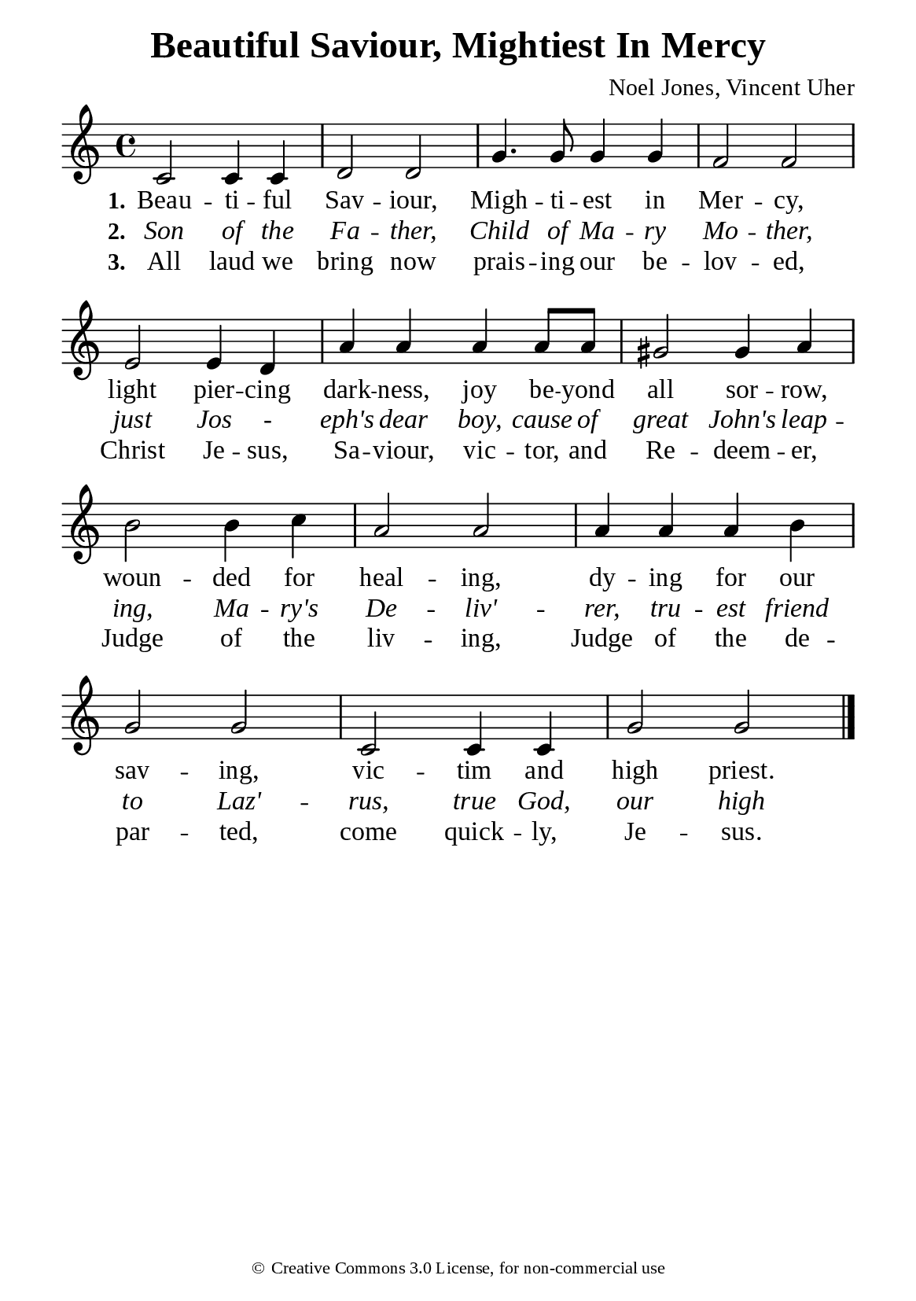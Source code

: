 %%%%%%%%%%%%%%%%%%%%%%%%%%%%%
% CONTENTS OF THIS DOCUMENT
% 1. Common settings
% 2. Verse music
% 3. Verse lyrics
% 4. Layout
%%%%%%%%%%%%%%%%%%%%%%%%%%%%%

%%%%%%%%%%%%%%%%%%%%%%%%%%%%%
% 1. Common settings
%%%%%%%%%%%%%%%%%%%%%%%%%%%%%
\version "2.22.1"

\header {
  title = "Beautiful Saviour, Mightiest In Mercy"
  composer = "Noel Jones, Vincent Uher"
  tagline = ##f
  copyright = \markup { \abs-fontsize #8 { \char ##x00A9 "Creative Commons 3.0 License, for non-commercial use" } }
}

global= {
  \key c \major
  \time 4/4
  \override Score.BarNumber.break-visibility = ##(#f #f #f)
  \override Lyrics.LyricSpace.minimum-distance = #3.0
}

\paper {
  #(set-paper-size "a5")
  top-margin = 3.2\mm
  bottom-marign = 10\mm
  left-margin = 10\mm
  right-margin = 10\mm
  indent = #0
  #(define fonts
	 (make-pango-font-tree "Liberation Serif"
	 		       "Liberation Serif"
			       "Liberation Serif"
			       (/ 20 20)))
  system-system-spacing = #'((basic-distance . 3) (padding . 3))
}

printItalic = {
  \override LyricText.font-shape = #'italic
}

%%%%%%%%%%%%%%%%%%%%%%%%%%%%%
% 2. Verse music
%%%%%%%%%%%%%%%%%%%%%%%%%%%%%
musicVerseSoprano = \relative c' {
  c2 c4 c |
  d2 d |
  g4. g8 g4 g |
  f2 f |
  e e4 d |
  a' a a a8 a |
  gis2 gis4 a |
  b2 b4 c |
  a2 a |
  a4 a a b |
  g2 g |
  c, c4 c |
  g'2 g \bar "|."
}

%%%%%%%%%%%%%%%%%%%%%%%%%%%%%
% 3. Verse lyrics
%%%%%%%%%%%%%%%%%%%%%%%%%%%%%
verseOne = \lyricmode {
  \set stanza = #"1."
  Beau -- ti -- ful Sav -- iour, Migh -- ti -- est in Mer -- cy,
  light pier -- cing dark -- ness, joy be -- yond all sor -- row,
  woun -- ded for heal -- ing, dy -- ing for our sav -- ing,
  vic -- tim and high priest.
}

verseTwo = \lyricmode {
  \set stanza = #"2."
  Son of the Fa -- ther, Child of Ma -- ry Mo -- ther,
  just Jos - eph's dear boy, cause of great John's leap -- ing,
  Ma -- ry's De -- liv' -- rer, tru -- est friend to Laz' -- rus,
  true God, our high King.
}

verseThree = \lyricmode {
  \set stanza = #"3."
  All laud we bring now prais -- ing our be -- lov -- ed, Christ Je -- sus,
  Sa -- viour, vic -- tor, and Re -- deem -- er, Judge of the liv -- ing,
  Judge of the de -- par -- ted,
  come quick -- ly, Je -- sus.
}

%%%%%%%%%%%%%%%%%%%%%%%%%%%%%
% 4. Layout
%%%%%%%%%%%%%%%%%%%%%%%%%%%%%
\score {
    \new ChoirStaff <<
      \new Staff <<
        \clef "treble"
        \new Voice = "sopranos" { \global   \musicVerseSoprano }
      >>
      \new Lyrics \lyricsto sopranos \verseOne
      \new Lyrics \with \printItalic \lyricsto sopranos \verseTwo
      \new Lyrics \lyricsto sopranos \verseThree
    >>
}
